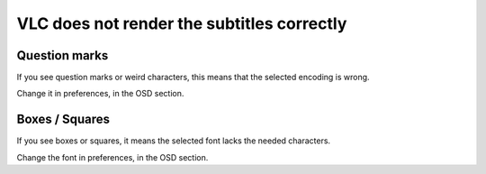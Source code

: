 VLC does not render the subtitles correctly
===========================================

Question marks
--------------

If you see question marks or weird characters, this means that the selected encoding is wrong.

Change it in preferences, in the OSD section.

Boxes / Squares
---------------

If you see boxes or squares, it means the selected font lacks the needed characters.

Change the font in preferences, in the OSD section.

.. raw:: mediawiki

   {{VSG}}
